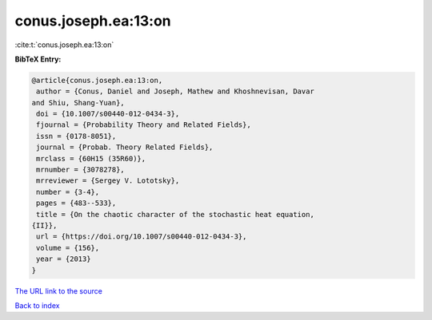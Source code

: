 conus.joseph.ea:13:on
=====================

:cite:t:`conus.joseph.ea:13:on`

**BibTeX Entry:**

.. code-block:: bibtex

   @article{conus.joseph.ea:13:on,
    author = {Conus, Daniel and Joseph, Mathew and Khoshnevisan, Davar
   and Shiu, Shang-Yuan},
    doi = {10.1007/s00440-012-0434-3},
    fjournal = {Probability Theory and Related Fields},
    issn = {0178-8051},
    journal = {Probab. Theory Related Fields},
    mrclass = {60H15 (35R60)},
    mrnumber = {3078278},
    mrreviewer = {Sergey V. Lototsky},
    number = {3-4},
    pages = {483--533},
    title = {On the chaotic character of the stochastic heat equation,
   {II}},
    url = {https://doi.org/10.1007/s00440-012-0434-3},
    volume = {156},
    year = {2013}
   }
`The URL link to the source <ttps://doi.org/10.1007/s00440-012-0434-3}>`_


`Back to index <../By-Cite-Keys.html>`_
